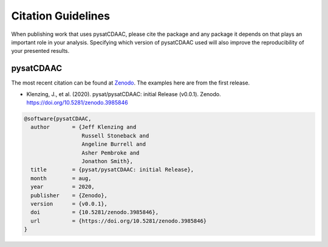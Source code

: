 Citation Guidelines
===================

When publishing work that uses pysatCDAAC, please cite the package and
any package it depends on that plays an important role in your analysis.
Specifying which version of pysatCDAAC used will also improve the
reproducibility of your presented results.

pysatCDAAC
----------

The most recent citation can be found at `Zenodo
<https://zenodo.org/record/3986131>`_.  The examples here are from the first
release.

* Klenzing, J., et al. (2020).
  pysat/pysatCDAAC: initial Release (v0.0.1). Zenodo.
  https://doi.org/10.5281/zenodo.3985846

.. code-block:: latex

  @software{pysatCDAAC,
    author       = {Jeff Klenzing and
                    Russell Stoneback and
                    Angeline Burrell and
                    Asher Pembroke and
                    Jonathon Smith},
    title        = {pysat/pysatCDAAC: initial Release},
    month        = aug,
    year         = 2020,
    publisher    = {Zenodo},
    version      = {v0.0.1},
    doi          = {10.5281/zenodo.3985846},
    url          = {https://doi.org/10.5281/zenodo.3985846}
  }
